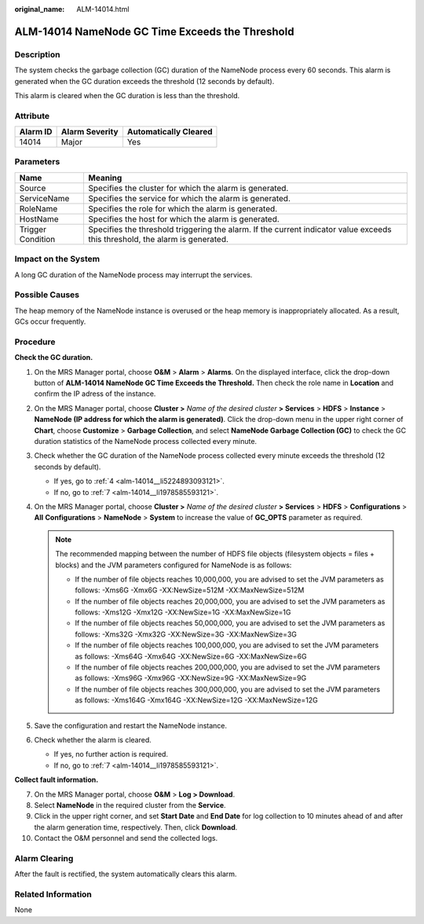 :original_name: ALM-14014.html

.. _ALM-14014:

ALM-14014 NameNode GC Time Exceeds the Threshold
================================================

Description
-----------

The system checks the garbage collection (GC) duration of the NameNode process every 60 seconds. This alarm is generated when the GC duration exceeds the threshold (12 seconds by default).

This alarm is cleared when the GC duration is less than the threshold.

Attribute
---------

======== ============== =====================
Alarm ID Alarm Severity Automatically Cleared
======== ============== =====================
14014    Major          Yes
======== ============== =====================

Parameters
----------

+-------------------+------------------------------------------------------------------------------------------------------------------------------+
| Name              | Meaning                                                                                                                      |
+===================+==============================================================================================================================+
| Source            | Specifies the cluster for which the alarm is generated.                                                                      |
+-------------------+------------------------------------------------------------------------------------------------------------------------------+
| ServiceName       | Specifies the service for which the alarm is generated.                                                                      |
+-------------------+------------------------------------------------------------------------------------------------------------------------------+
| RoleName          | Specifies the role for which the alarm is generated.                                                                         |
+-------------------+------------------------------------------------------------------------------------------------------------------------------+
| HostName          | Specifies the host for which the alarm is generated.                                                                         |
+-------------------+------------------------------------------------------------------------------------------------------------------------------+
| Trigger Condition | Specifies the threshold triggering the alarm. If the current indicator value exceeds this threshold, the alarm is generated. |
+-------------------+------------------------------------------------------------------------------------------------------------------------------+

Impact on the System
--------------------

A long GC duration of the NameNode process may interrupt the services.

Possible Causes
---------------

The heap memory of the NameNode instance is overused or the heap memory is inappropriately allocated. As a result, GCs occur frequently.

Procedure
---------

**Check the GC duration.**

#. On the MRS Manager portal, choose **O&M** > **Alarm** > **Alarms**. On the displayed interface, click the drop-down button of **ALM-14014 NameNode GC Time Exceeds the Threshold.** Then check the role name in **Location** and confirm the IP adress of the instance.

#. On the MRS Manager portal, choose **Cluster >** *Name of the desired cluster* **> Services** > **HDFS** > **Instance** > **NameNode (IP address for which the alarm is generated)**. Click the drop-down menu in the upper right corner of **Chart**, choose **Customize** > **Garbage Collection**, and select **NameNode Garbage Collection (GC)** to check the GC duration statistics of the NameNode process collected every minute.

#. Check whether the GC duration of the NameNode process collected every minute exceeds the threshold (12 seconds by default).

   -  If yes, go to :ref:`4 <alm-14014__li5224893093121>`.
   -  If no, go to :ref:`7 <alm-14014__li1978585593121>`.

#. .. _alm-14014__li5224893093121:

   On the MRS Manager portal, choose **Cluster >** *Name of the desired cluster* **> Services** > **HDFS** > **Configurations** > **All** **Configurations** > **NameNode** > **System** to increase the value of **GC_OPTS** parameter as required.

   .. note::

      The recommended mapping between the number of HDFS file objects (filesystem objects = files + blocks) and the JVM parameters configured for NameNode is as follows:

      -  If the number of file objects reaches 10,000,000, you are advised to set the JVM parameters as follows: -Xms6G -Xmx6G -XX:NewSize=512M -XX:MaxNewSize=512M
      -  If the number of file objects reaches 20,000,000, you are advised to set the JVM parameters as follows: -Xms12G -Xmx12G -XX:NewSize=1G -XX:MaxNewSize=1G
      -  If the number of file objects reaches 50,000,000, you are advised to set the JVM parameters as follows: -Xms32G -Xmx32G -XX:NewSize=3G -XX:MaxNewSize=3G
      -  If the number of file objects reaches 100,000,000, you are advised to set the JVM parameters as follows: -Xms64G -Xmx64G -XX:NewSize=6G -XX:MaxNewSize=6G
      -  If the number of file objects reaches 200,000,000, you are advised to set the JVM parameters as follows: -Xms96G -Xmx96G -XX:NewSize=9G -XX:MaxNewSize=9G
      -  If the number of file objects reaches 300,000,000, you are advised to set the JVM parameters as follows: -Xms164G -Xmx164G -XX:NewSize=12G -XX:MaxNewSize=12G

#. Save the configuration and restart the NameNode instance.

#. Check whether the alarm is cleared.

   -  If yes, no further action is required.
   -  If no, go to :ref:`7 <alm-14014__li1978585593121>`.

**Collect fault information.**

7.  .. _alm-14014__li1978585593121:

    On the MRS Manager portal, choose **O&M** > **Log > Download**.

8.  Select **NameNode** in the required cluster from the **Service**.

9.  Click |image1| in the upper right corner, and set **Start Date** and **End Date** for log collection to 10 minutes ahead of and after the alarm generation time, respectively. Then, click **Download**.

10. Contact the O&M personnel and send the collected logs.

Alarm Clearing
--------------

After the fault is rectified, the system automatically clears this alarm.

Related Information
-------------------

None

.. |image1| image:: /_static/images/en-us_image_0000001582927705.png
